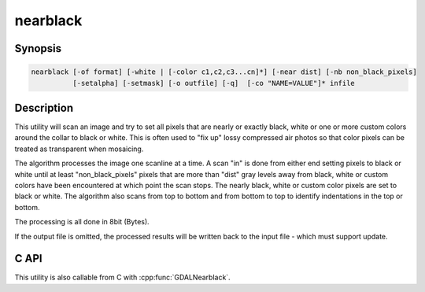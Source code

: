 .. _nearblack:

================================================================================
nearblack
================================================================================

.. only:: html

    Convert nearly black/white borders to black.

.. Index:: nearblack

Synopsis
--------

.. code-block::

    nearblack [-of format] [-white | [-color c1,c2,c3...cn]*] [-near dist] [-nb non_black_pixels]
              [-setalpha] [-setmask] [-o outfile] [-q]  [-co "NAME=VALUE"]* infile

Description
-----------

This utility will scan an image and try to set all pixels that are nearly or exactly
black, white or one or more custom colors around the collar to black or white.  This
is often used to "fix up" lossy compressed air photos so that color pixels
can be treated as transparent when mosaicing.

.. program:: ogrtindex

.. option:: -o <outfile>

    The name of the output file to be created.

.. option:: -of <format>

    Select the output format.
    Starting with GDAL 2.3, if not specified, the format is guessed from the extension (previously
    was ERDAS Imagine .img).
    Use the short format name (GTiff for GeoTIFF for example).

.. option:: -co `"NAME=VALUE"`

    Passes a creation option to the output format driver.  Multiple
    :option:`-co` options may be listed. See :ref:`raster_drivers` format
    specific documentation for legal creation options for each format.

    Only valid when creating a new file

.. option:: -white

    Search for nearly white (255) pixels instead of nearly black pixels.

.. option:: -color <c1,c2,c3...cn>

    Search for pixels near the specified color. May be specified multiple times.
    When -color is specified, the pixels that are considered as the collar are set to 0.

.. option:: -near <dist>

    Select how far from black, white or custom colors the pixel values can be
    and still considered near black, white or custom color.  Defaults to 15.

.. option:: -nb <non_black_pixels>

    number of non-black pixels that can be encountered before the giving up search inwards. Defaults to 2.

.. option:: -setalpha

    Adds an alpha band if the output file is specified and the input file has 3 bands,
    or sets the alpha band of the output file if it is specified and the input file has 4 bands,
    or sets the alpha band of the input file if it has 4 bands and no output file is specified.
    The alpha band is set to 0 in the image collar and to 255 elsewhere.

.. option:: -setmask

    Adds a mask band to the output file,
    or adds a mask band to the input file if it does not already have one and no output file is specified.
    The mask band is set to 0 in the image collar and to 255 elsewhere.

.. option:: -q

    Suppress progress monitor and other non-error output.

.. option:: <infile>

    The input file.  Any GDAL supported format, any number of bands, normally 8bit
    Byte bands.

The algorithm processes the image one scanline at a time.  A scan "in" is done
from either end setting pixels to black or white until at least
"non_black_pixels" pixels that are more than "dist" gray levels away from
black, white or custom colors have been encountered at which point the scan stops.  The nearly
black, white or custom color pixels are set to black or white. The algorithm also scans from
top to bottom and from bottom to top to identify indentations in the top or bottom.

The processing is all done in 8bit (Bytes).

If the output file is omitted, the processed results will be written back
to the input file - which must support update.

C API
-----

This utility is also callable from C with :cpp:func:`GDALNearblack`.

.. versionadded:: 2.1

